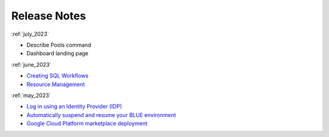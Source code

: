 .. _releases:

*************
Release Notes
*************

:ref:`july_2023`

* Describe Pools command
* Dashboard landing page
   
:ref:`june_2023`

* `Creating SQL Workflows <https://docs.sqream.com/en/blue/releases/2023/june_2023.html#creating-sql-workflows>`_
* `Resource Management <https://docs.sqream.com/en/blue/releases/2023/june_2023.html#resource-management>`_

:ref:`may_2023`

* `Log in using an Identity Provider (IDP) <https://docs.sqream.com/en/blue/releases/2023/may_2023.html#log-in-using-an-identity-provider-idp>`_
* `Automatically suspend and resume your BLUE environment <Resource Management>`_
* `Google Cloud Platform marketplace deployment <Resource Management>`_
   
